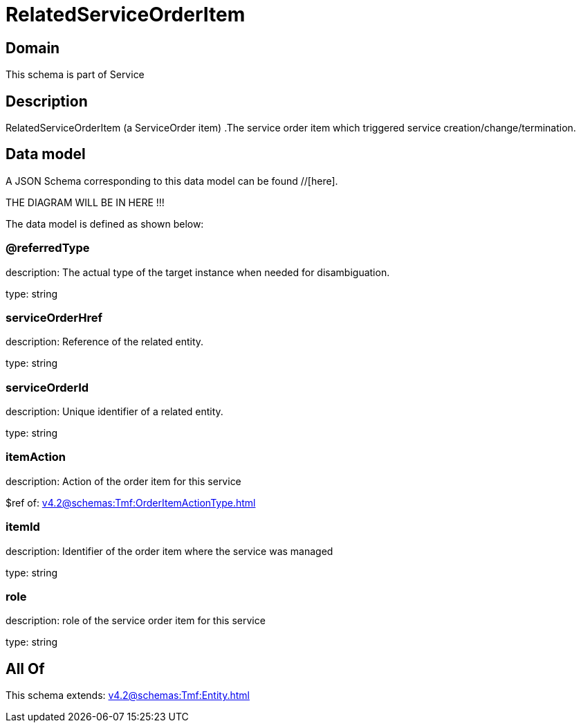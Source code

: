 = RelatedServiceOrderItem

[#domain]
== Domain

This schema is part of Service

[#description]
== Description
RelatedServiceOrderItem (a ServiceOrder item) .The service order item which triggered service creation/change/termination.


[#data_model]
== Data model

A JSON Schema corresponding to this data model can be found //[here].

THE DIAGRAM WILL BE IN HERE !!!


The data model is defined as shown below:


=== @referredType
description: The actual type of the target instance when needed for disambiguation.

type: string


=== serviceOrderHref
description: Reference of the related entity.

type: string


=== serviceOrderId
description: Unique identifier of a related entity.

type: string


=== itemAction
description: Action of the order item for this service

$ref of: xref:v4.2@schemas:Tmf:OrderItemActionType.adoc[]


=== itemId
description: Identifier of the order item where the service was managed

type: string


=== role
description: role of the service order item for this service

type: string


[#all_of]
== All Of

This schema extends: xref:v4.2@schemas:Tmf:Entity.adoc[]
